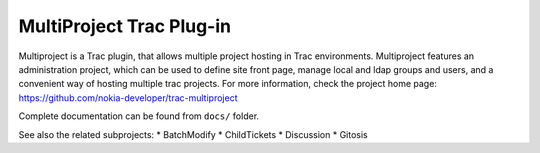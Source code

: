 =========================
MultiProject Trac Plug-in
=========================

Multiproject is a Trac plugin, that allows multiple project hosting in Trac
environments. Multiproject features an administration project, which can be used to
define site front page, manage local and ldap groups and users, and a convenient
way of hosting multiple trac projects. For more information, check the project home
page: https://github.com/nokia-developer/trac-multiproject

Complete documentation can be found from ``docs/`` folder.

See also the related subprojects:
* BatchModify
* ChildTickets
* Discussion 
* Gitosis
